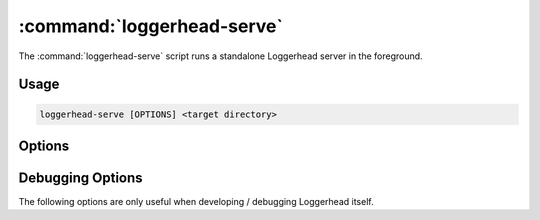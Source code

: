 :command:`loggerhead-serve`
=========================

The :command:`loggerhead-serve` script runs a standalone Loggerhead server in
the foreground.

.. program:: loggerhead-serve

Usage
-----

.. code-block:: sh

   loggerhead-serve [OPTIONS] <target directory>

Options
-------

.. cmdoption:: --user-dirs

    Serve user directories as ``~user`` (requires ``--trunk-dir``).

    If both options are set, then for requests where the CGI ``PATH_INFO``
    starts with "/~<name>", serve branches under the <name> directory.

.. cmdoption:: --trunk-dir=DIR

    The directory that contains the trunk branches (requires ``--user-dirs``).

    If both options are set, then for requests where the CGI ``PATH_INFO``
    does not start with "/~<name>", serve branches under DIR.

.. cmdoption:: --port

    Listen on the given port.
    
    Defaults to 8080.

.. cmdoption:: --host

    Listen on the interface corresponding to the given IP. 
    
    Defaults to listening on all interfaces, i.e., "0.0.0.0".

.. cmdoption:: --protocol

    Serve the application using the specified protocol.
    
    Can be one of: "http", "scgi", "fcgi", "ajp" (defaults to "http").

.. cmdoption:: --prefix

    Set the supplied value as the CGI ``SCRIPT_NAME`` for the application.

    This option is intended for use when serving Loggerhead behind a
    reverse proxy, with Loggerhead being "mounted" at a directory below
    the root.  E.g., if the reverse proxy translates requests for
    ``http://example.com/loggerhead`` onto the standalone Loggerhead process,
    that process should be run with ``--prefix=/loggerhead``.

.. cmdoption:: --log-folder=LOG_FOLDER

    The directory in which to place Loggerhead's log files.
    
    Defaults to the current directory.

.. cmdoption:: --cache-dir=SQL_CACHE_DIR

    The directory in which to place the SQL cache.

    Defaults to the current directory.

.. cmdoption:: --use-cdn
   
    Serve YUI javascript libraries from Yahoo!'s CDN.

.. cmdoption:: --allow-writes
   
    Allow writing to the Breezy server.
    
    Setting this option keeps Loggerhead from adding a 'readonly+' prefix
    to the base URL of the branch.  The only effect of suppressing this prefix
    is to make visible the display of instructions for checking out the
    'public_branch' URL for the branch being browsed.

.. cmdoption:: -h, --help

    Print the help message and exit

.. cmdoption:: --version

    Print the software version and exit.

Debugging Options
-----------------

The following options are only useful when developing / debugging Loggerhead
itself.

.. cmdoption:: --profile
   
    Generate per-request callgrind profile data.
    
    Data for each request is written to a file ``%d-stats.callgrind``,
    where ``%d`` is replaced by the sequence number of the request.

.. cmdoption:: --memory-profile

    Profile the memory usage using the `Dozer
    <http://pypi.python.org/pypi/Dozer>`_ middleware.

.. cmdoption:: --reload

    Restart the application when any of its python file change.
    
    This option should only used for development purposes.
